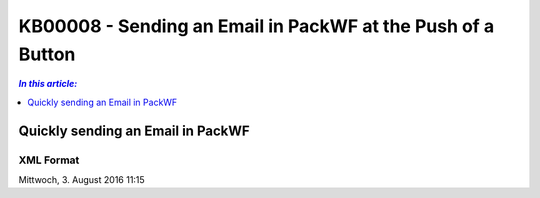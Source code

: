KB00008 - Sending an Email in PackWF at the Push of a Button
=============================================================

.. contents:: *In this article:*
  :local:
  :depth: 1

*************************************
Quickly sending an Email in PackWF
*************************************

XML Format
+++++++++++++++++++++++++++++++

.. image:: _static/image001.png

.. der Code Block funktioniert so nicht... was muss da getan werden?

Mittwoch, 3. August 2016
11:15

+----------------------------------------------------------------------------------------------+
|<sendMail                                                                                     |
|  from="noreply@phatconsulting.de"                                                            |
|  to="{$MAIL>PackageResponsible}"                                                             |
|  subject="Software Packaging: {RequestManufacturerName} {RequestProductName} ({RequestID})"  |
|  body="Hallo, &lt;br /&gt;bitte Paket                                                        |
|			und Installationsanleitung hier ablegen: &lt;br                                    |
|/&gt;&quot;{RequestTransferPath}&quot;                                                        |
|			&lt;br /&gt;                                                                       |
|			&lt;br /&gt;                                                                       |
|			&lt;a href=&quot;http://phatsrv046/treon_r0005/Support/TypeView.aspx?              |
|PopUp=true&amp;TypeViewId=46&amp;Id={Id}&quot;&gt;Auftrag einsehen&lt;/a&gt;                  |
|			&lt;br /&gt;                                                                       |
|			&lt;br /&gt;                                                                       |
|			Mit Freundlichen Gr&#252;&#223;en                                                  |
|			&lt;br /&gt;                                                                       |
|			Software Packaging Team" />                                                        |
+----------------------------------------------------------------------------------------------+
